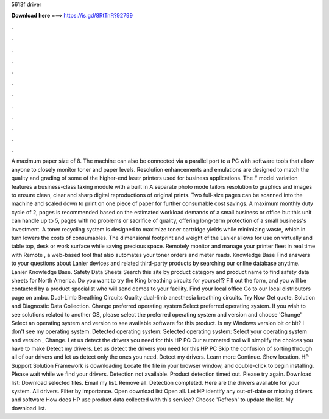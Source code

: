 5613f driver

𝐃𝐨𝐰𝐧𝐥𝐨𝐚𝐝 𝐡𝐞𝐫𝐞 ===> https://is.gd/8RtTnR?92799

.

.

.

.

.

.

.

.

.

.

.

.

A maximum paper size of 8. The machine can also be connected via a parallel port to a PC with software tools that allow anyone to closely monitor toner and paper levels. Resolution enhancements and emulations are designed to match the quality and grading of some of the higher-end laser printers used for business applications. The F model variation features a business-class faxing module with a built in  A separate photo mode tailors resolution to graphics and images to ensure clean, clear and sharp digital reproductions of original prints.
Two full-size pages can be scanned into the machine and scaled down to print on one piece of paper for further consumable cost savings. A maximum monthly duty cycle of 2, pages is recommended based on the estimated workload demands of a small business or office but this unit can handle up to 5, pages with no problems or sacrifice of quality, offering long-term protection of a small business's investment.
A toner recycling system is designed to maximize toner cartridge yields while minimizing waste, which in turn lowers the costs of consumables. The dimensional footprint and weight of the Lanier allows for use on virtually and table top, desk or work surface while saving precious space.
Remotely monitor and manage your printer fleet in real time with Remote , a web-based tool that also automates your toner orders and meter reads. Knowledge Base Find answers to your questions about Lanier devices and related third-party products by searching our online database anytime.
Lanier Knowledge Base. Safety Data Sheets Search this site by product category and product name to find safety data sheets for North America. Do you want to try the King breathing circuits for yourself? Fill out the form, and you will be contacted by a product specialist who will send demos to your facility. Find your local office Go to our local distributors page on ambu. Dual-Limb Breathing Circuits Quality dual-limb anesthesia breathing circuits. Try Now Get quote. Solution and Diagnostic Data Collection.
Change preferred operating system Select preferred operating system. If you wish to see solutions related to another OS, please select the preferred operating system and version and choose 'Change' Select an operating system and version to see available software for this product. Is my Windows version bit or bit? I don't see my operating system. Detected operating system: Selected operating system: Select your operating system and version , Change.
Let us detect the drivers you need for this HP PC Our automated tool will simplify the choices you have to make Detect my drivers. Let us detect the drivers you need for this HP PC Skip the confusion of sorting through all of our drivers and let us detect only the ones you need.
Detect my drivers. Learn more Continue. Show location. HP Support Solution Framework is downloading Locate the file in your browser window, and double-click to begin installing. Please wait while we find your drivers. Detection not available. Product detection timed out. Please try again. Download list: Download selected files.
Email my list. Remove all. Detection completed. Here are the drivers available for your system. All drivers. Filter by importance. Open download list  Open all. Let HP identify any out-of-date or missing drivers and software How does HP use product data collected with this service?
Choose 'Refresh' to update the list. My download list.